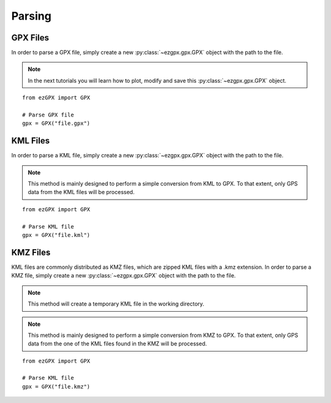 Parsing
-------

GPX Files
^^^^^^^^^

In order to parse a GPX file, simply create a new :py:class:`~ezgpx.gpx.GPX` object with the path to the file.

.. note::

    In the next tutorials you will learn how to plot, modify and save this :py:class:`~ezgpx.gpx.GPX` object.

::

    from ezGPX import GPX

    # Parse GPX file
    gpx = GPX("file.gpx")


KML Files
^^^^^^^^^

In order to parse a KML file, simply create a new :py:class:`~ezgpx.gpx.GPX` object with the path to the file.

.. note::

    This method is mainly designed to perform a simple conversion from KML to GPX. To that extent, only GPS data from the KML files will be processed.

::

    from ezGPX import GPX

    # Parse KML file
    gpx = GPX("file.kml")


KMZ Files
^^^^^^^^^

KML files are commonly distributed as KMZ files, which are zipped KML files with a .kmz extension.
In order to parse a KMZ file, simply create a new :py:class:`~ezgpx.gpx.GPX` object with the path to the file.

.. note::

    This method will create a temporary KML file in the working directory.

.. note::

    This method is mainly designed to perform a simple conversion from KMZ to GPX. To that extent, only GPS data from the one of the KML files found in the KMZ will be processed.

::

    from ezGPX import GPX

    # Parse KML file
    gpx = GPX("file.kmz")